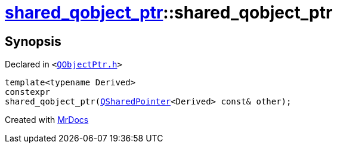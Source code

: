 [#shared_qobject_ptr-2constructor-0f]
= xref:shared_qobject_ptr.adoc[shared&lowbar;qobject&lowbar;ptr]::shared&lowbar;qobject&lowbar;ptr
:relfileprefix: ../
:mrdocs:


== Synopsis

Declared in `&lt;https://github.com/PrismLauncher/PrismLauncher/blob/develop/launcher/QObjectPtr.h#L31[QObjectPtr&period;h]&gt;`

[source,cpp,subs="verbatim,replacements,macros,-callouts"]
----
template&lt;typename Derived&gt;
constexpr
shared&lowbar;qobject&lowbar;ptr(xref:QSharedPointer.adoc[QSharedPointer]&lt;Derived&gt; const& other);
----



[.small]#Created with https://www.mrdocs.com[MrDocs]#
